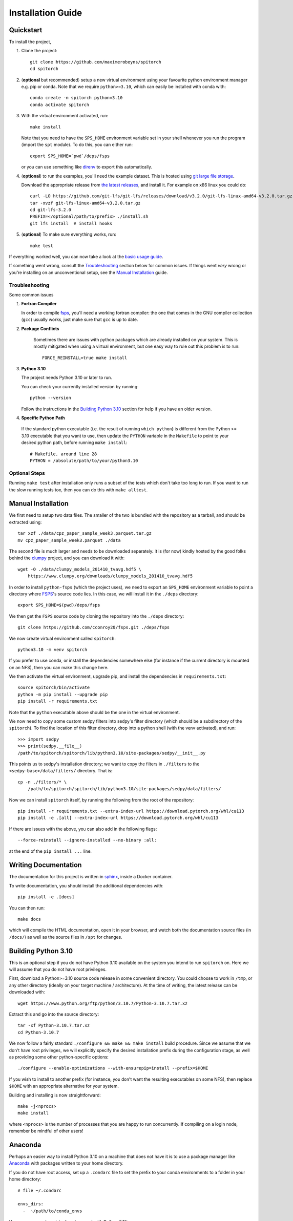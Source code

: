 .. _installation:

Installation Guide
##################

Quickstart
----------

To install the project,

1. Clone the project::

    git clone https://github.com/maximerobeyns/spitorch
    cd spitorch

2. (**optional** but recommended) setup a new virtual environment using your
   favourite python environment manager e.g. pip or conda. Note that we require
   ``python>=3.10``, which can easily be installed with conda with::

    conda create -n spitorch python=3.10
    conda activate spitorch

3. With the virtual environment activated, run::

    make install

   Note that you need to have the ``SPS_HOME`` environment variable set in your
   shell whenever you run the program (import the ``spt`` module). To do this,
   you can either run::

    export SPS_HOME=`pwd`/deps/fsps

   or you can use something like `direnv <https://direnv.net/>`_ to export this
   automatically.

4. (**optional**) to run the examples, you'll need the example dataset. This is
   hosted using `git large file storage <https://git-lfs.github.com/>`_.

   Download the appropriate release from `the latest releases
   <https://github.com/git-lfs/git-lfs/releases/latest>`_, and install it. For
   example on x86 linux you could do::

        curl -LO https://github.com/git-lfs/git-lfs/releases/download/v3.2.0/git-lfs-linux-amd64-v3.2.0.tar.gz
        tar -xvzf git-lfs-linux-amd64-v3.2.0.tar.gz
        cd git-lfs-3.2.0
        PREFIX=</optional/path/to/prefix> ./install.sh
        git lfs install  # install hooks

5. (**optional**) To make sure everything works, run::

    make test

If everything worked well, you can now take a look at the `basic usage guide
</basic_usage.html>`_.

If something went wrong, consult the `Troubleshooting`_ section below for common
issues. If things went *very* wrong or you're installing on an unconventional
setup, see the `Manual Installation`_ guide.

Troubleshooting
===============

Some common issues

1. **Fortran Compiler**

   In order to compile `fsps
   <https://github.com/cconroy20/fsps/blob/master/doc/INSTALL>`_, you'll need a
   working fortran compiler: the one that comes in the GNU compiler collection
   (``gcc``) usually works, just make sure that ``gcc`` is up to date.

2. **Package Conflicts**

    Sometimes there are issues with python packages which are already installed
    on your system. This is mostly mitigated when using a virtual environment,
    but one easy way to rule out this problem is to run::

        FORCE_REINSTALL=true make install

3. **Python 3.10**

   The project needs Python 3.10 or later to run.

   You can check your currently installed version by running::

       python --version

   Follow the instructions in the `Building Python 3.10`_ section for help if
   you have an older version.


4. **Specific Python Path**

  If the standard python executable (i.e. the result of running ``which
  python``) is different from the Python >= 3.10 executable that you want to
  use, then update the ``PYTHON`` variable in the ``Makefile`` to point to
  your desired python path, before running ``make install``::

    # Makefile, around line 28
    PYTHON = /absolute/path/to/your/python3.10

Optional Steps
==============

Running ``make test`` after installation only runs a subset of the tests which
don't take too long to run. If you want to run the slow running tests too, then
you can do this with ``make alltest``.


Manual Installation
-------------------

We first need to setup two data files. The smaller of the two is bundled with
the repository as a tarball, and should be extracted using::

    tar xzf ./data/cpz_paper_sample_week3.parquet.tar.gz
    mv cpz_paper_sample_week3.parquet ./data

The second file is much larger and needs to be downloaded separately. It is (for
now) kindly hosted by the good folks behind the `clumpy
<https://www.clumpy.org/>`_ project, and you can download it with::

	wget -O ./data/clumpy_models_201410_tvavg.hdf5 \
            https://www.clumpy.org/downloads/clumpy_models_201410_tvavg.hdf5

In order to install ``python-fsps`` (which the project uses), we need to export
an ``SPS_HOME`` environment variable to point a directory where `FSPS
<https://github.com/cconroy20/fsps>`_'s source code lies. In this case, we will
install it in the ``./deps`` directory::

    export SPS_HOME=$(pwd)/deps/fsps

We then get the ``FSPS`` source code by cloning the repository into the
``./deps`` directory::

    git clone https://github.com/cconroy20/fsps.git ./deps/fsps

We now create virtual environment called ``spitorch``::

    python3.10 -m venv spitorch

If you prefer to use conda, or install the dependencies somewhere else (for
instance if the current directory is mounted on an NFS), then you can make this
change here.

We then activate the virtual environment, upgrade pip, and install the
dependencies in ``requirements.txt``::

    source spitorch/bin/activate
    python -m pip install --upgrade pip
    pip install -r requirements.txt

Note that the ``python`` executable above should be the one in the virtual
environment.

We now need to copy some custom sedpy filters into sedpy's filter directory
(which should be a subdirectory of the ``spitorch``). To find the location of
this filter directory, drop into a python shell (with the venv activated), and
run::

    >>> import sedpy
    >>> print(sedpy.__file__)
    /path/to/spitorch/spitorch/lib/python3.10/site-packages/sedpy/__init__.py

This points us to sedpy's installation directory; we want to copy the filters in
``./filters`` to the ``<sedpy-base>/data/filters/`` directory. That is::

    cp -n ./filters/* \
        /path/to/spitorch/spitorch/lib/python3.10/site-packages/sedpy/data/filters/

Now we can install ``spitorch`` itself, by running the following from the root
of the repository::

    pip install -r requirements.txt --extra-index-url https://download.pytorch.org/whl/cu113
    pip install -e .[all] --extra-index-url https://download.pytorch.org/whl/cu113

If there are issues with the above, you can also add in the following flags::

    --force-reinstall --ignore-installed --no-binary :all:

at the end of the ``pip install ...`` line.

Writing Documentation
---------------------

The documentation for this project is written in `sphinx
<https://www.sphinx-doc.org/en/master/>`_, inside a Docker container.

To write documentation, you should install the additional dependencies with::

    pip install -e .[docs]

You can then run::

    make docs

which will compile the HTML documentation, open it in your browser, and watch
both the documentation source files (in ``/docs/``) as well as the source files
in ``/spt`` for changes.


Building Python 3.10
--------------------

This is an optional step if you do not have Python 3.10 available on the system
you intend to run ``spitorch`` on. Here we will assume that you do not have
root privileges.

First, download a Python>=3.10 source code release in some convenient directory.
You could choose to work in ``/tmp``, or any other directory (ideally on your
target machine / architecture). At the time of writing, the latest release can
be downloaded with::

    wget https://www.python.org/ftp/python/3.10.7/Python-3.10.7.tar.xz

Extract this and go into the source directory::

    tar -xf Python-3.10.7.tar.xz
    cd Python-3.10.7

We now follow a fairly standard ``./configure && make && make install`` build
procedure. Since we assume that we don't have root privileges, we will
explicitly specify the desired installation prefix during the configuration
stage, as well as providing some other python-specific options::

    ./configure --enable-optimizations --with-ensurepip=install --prefix=$HOME

If you wish to install to another prefix (for instance, you don't want the
resulting executables on some NFS), then replace ``$HOME`` with an appropriate
alternative for your system.

Building and installing is now straightforward::

    make -j<nprocs>
    make install

where ``<nprocs>`` is the number of processes that you are happy to run
concurrently. If compiling on a login node, remember be mindful of other users!

Anaconda
--------

Perhaps an easier way to install Python 3.10 on a machine that does not have it
is to use a package manager like `Anaconda <https://www.anaconda.com/>`_ with
packages written to your home directory.

If you do not have root access, set up a ``.condarc`` file to set the prefix to
your conda environments to a folder in your home directory::

  # file ~/.condarc

  envs_dirs:
    -  ~/path/to/conda_envs

You can now create a virtual environment with Python 3.10::

  conda create spitorch_env Python=3.10

You can then activate the environment with::

  conda activate spitorch_env
